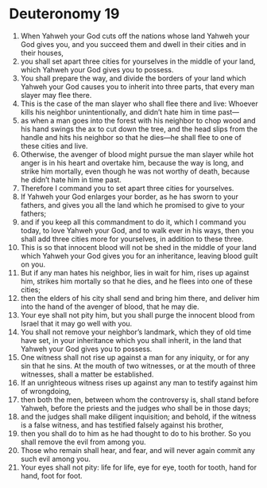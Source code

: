 ﻿
* Deuteronomy 19
1. When Yahweh your God cuts off the nations whose land Yahweh your God gives you, and you succeed them and dwell in their cities and in their houses, 
2. you shall set apart three cities for yourselves in the middle of your land, which Yahweh your God gives you to possess. 
3. You shall prepare the way, and divide the borders of your land which Yahweh your God causes you to inherit into three parts, that every man slayer may flee there. 
4. This is the case of the man slayer who shall flee there and live: Whoever kills his neighbor unintentionally, and didn’t hate him in time past— 
5. as when a man goes into the forest with his neighbor to chop wood and his hand swings the ax to cut down the tree, and the head slips from the handle and hits his neighbor so that he dies—he shall flee to one of these cities and live. 
6. Otherwise, the avenger of blood might pursue the man slayer while hot anger is in his heart and overtake him, because the way is long, and strike him mortally, even though he was not worthy of death, because he didn’t hate him in time past. 
7. Therefore I command you to set apart three cities for yourselves. 
8. If Yahweh your God enlarges your border, as he has sworn to your fathers, and gives you all the land which he promised to give to your fathers; 
9. and if you keep all this commandment to do it, which I command you today, to love Yahweh your God, and to walk ever in his ways, then you shall add three cities more for yourselves, in addition to these three. 
10. This is so that innocent blood will not be shed in the middle of your land which Yahweh your God gives you for an inheritance, leaving blood guilt on you. 
11. But if any man hates his neighbor, lies in wait for him, rises up against him, strikes him mortally so that he dies, and he flees into one of these cities; 
12. then the elders of his city shall send and bring him there, and deliver him into the hand of the avenger of blood, that he may die. 
13. Your eye shall not pity him, but you shall purge the innocent blood from Israel that it may go well with you. 
14. You shall not remove your neighbor’s landmark, which they of old time have set, in your inheritance which you shall inherit, in the land that Yahweh your God gives you to possess. 
15. One witness shall not rise up against a man for any iniquity, or for any sin that he sins. At the mouth of two witnesses, or at the mouth of three witnesses, shall a matter be established. 
16. If an unrighteous witness rises up against any man to testify against him of wrongdoing, 
17. then both the men, between whom the controversy is, shall stand before Yahweh, before the priests and the judges who shall be in those days; 
18. and the judges shall make diligent inquisition; and behold, if the witness is a false witness, and has testified falsely against his brother, 
19. then you shall do to him as he had thought to do to his brother. So you shall remove the evil from among you. 
20. Those who remain shall hear, and fear, and will never again commit any such evil among you. 
21. Your eyes shall not pity: life for life, eye for eye, tooth for tooth, hand for hand, foot for foot. 
